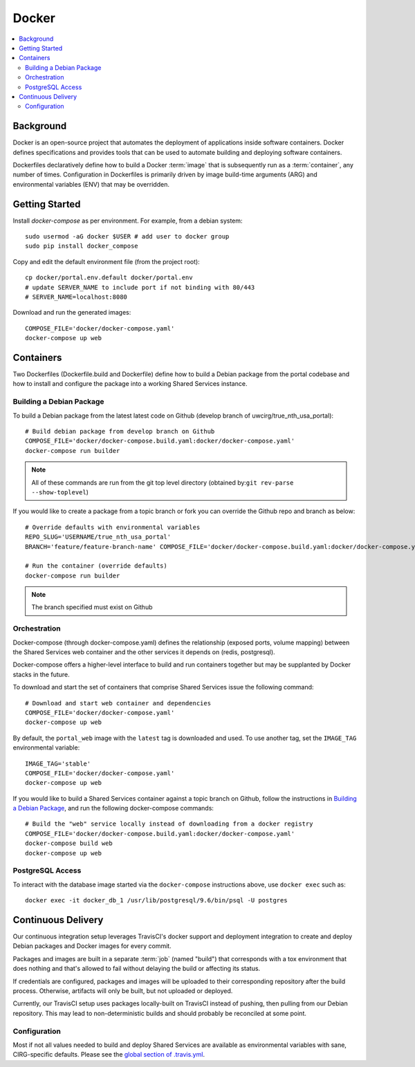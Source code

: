 Docker
************

.. contents::
   :depth: 3
   :local:

Background
==========

Docker is an open-source project that automates the deployment of applications inside software containers. Docker defines specifications and provides tools that can be used to automate building and deploying software containers.

Dockerfiles declaratively define how to build a Docker :term:`image` that is subsequently run as a :term:`container`, any number of times. Configuration in Dockerfiles is primarily driven by image build-time arguments (ARG) and environmental variables (ENV) that may be overridden.

Getting Started
===============
Install `docker-compose` as per environment.  For example, from a debian system::

    sudo usermod -aG docker $USER # add user to docker group
    sudo pip install docker_compose

Copy and edit the default environment file (from the project root)::

    cp docker/portal.env.default docker/portal.env
    # update SERVER_NAME to include port if not binding with 80/443
    # SERVER_NAME=localhost:8080

Download and run the generated images::

    COMPOSE_FILE='docker/docker-compose.yaml'
    docker-compose up web

Containers
==========

Two Dockerfiles (Dockerfile.build and Dockerfile) define how to build a Debian package from the portal codebase and how to install and configure the package into a working Shared Services instance.

Building a Debian Package
-------------------------

To build a Debian package from the latest latest code on Github (develop branch of uwcirg/true_nth_usa_portal)::

    # Build debian package from develop branch on Github
    COMPOSE_FILE='docker/docker-compose.build.yaml:docker/docker-compose.yaml'
    docker-compose run builder


.. note::
    All of these commands are run from the git top level directory (obtained by:``git rev-parse --show-toplevel``)

If you would like to create a package from a topic branch or fork you can override the Github repo and branch as below::

    # Override defaults with environmental variables
    REPO_SLUG='USERNAME/true_nth_usa_portal'
    BRANCH='feature/feature-branch-name' COMPOSE_FILE='docker/docker-compose.build.yaml:docker/docker-compose.yaml'

    # Run the container (override defaults)
    docker-compose run builder

.. note::
    The branch specified must exist on Github

Orchestration
-------------
Docker-compose (through docker-compose.yaml) defines the relationship (exposed ports, volume mapping) between the Shared Services web container and the other services it depends on (redis, postgresql).

Docker-compose offers a higher-level interface to build and run containers together but may be supplanted by Docker stacks in the future.

To download and start the set of containers that comprise Shared Services issue the following command::

    # Download and start web container and dependencies
    COMPOSE_FILE='docker/docker-compose.yaml'
    docker-compose up web

By default, the ``portal_web`` image with the ``latest`` tag is downloaded and used. To use another tag, set the ``IMAGE_TAG`` environmental variable::

    IMAGE_TAG='stable'
    COMPOSE_FILE='docker/docker-compose.yaml'
    docker-compose up web

If you would like to build a Shared Services container against a topic branch on Github, follow the instructions in `Building a Debian Package`_, and run the following docker-compose commands::

    # Build the "web" service locally instead of downloading from a docker registry
    COMPOSE_FILE='docker/docker-compose.build.yaml:docker/docker-compose.yaml'
    docker-compose build web
    docker-compose up web

PostgreSQL Access
-----------------
To interact with the database image started via the ``docker-compose`` instructions above, use ``docker exec`` such as::

    docker exec -it docker_db_1 /usr/lib/postgresql/9.6/bin/psql -U postgres

Continuous Delivery
===================

Our continuous integration setup leverages TravisCI's docker support and deployment integration to create and deploy Debian packages and Docker images for every commit.

Packages and images are built in a separate :term:`job` (named "build") that corresponds with a tox environment that does nothing and that's allowed to fail without delaying the build or affecting its status.

If credentials are configured, packages and images will be uploaded to their corresponding repository after the build process. Otherwise, artifacts will only be built, but not uploaded or deployed.

Currently, our TravisCI setup uses packages locally-built on TravisCI instead of pushing, then pulling from our Debian repository. This may lead to non-deterministic builds and should probably be reconciled at some point.

Configuration
-------------

Most if not all values needed to build and deploy Shared Services are available as environmental variables with sane, CIRG-specific defaults. Please see the `global section of .travis.yml <https://docs.travis-ci.com/user/environment-variables#global-variables>`_.

.. glossary::

    image
        Docker images are the basis of containers. An Image is an ordered collection of root filesystem changes and the corresponding execution parameters for use within a container runtime. An image typically contains a union of layered filesystems stacked on top of each other. An image does not have state and it never changes.

    container
        A container is a runtime instance of a docker image.
        A Docker container consists of:
        * A Docker image
        * Execution environment
        * A standard set of instructions

    build
        A group of TravisCI jobs tied to a single commit; initiated by a pull request or push

    job
        A discrete unit of work that is part of a build. All jobs part of a build must pass for the build to pass (unless a job is set as an `allowed failure <https://docs.travis-ci.com/user/customizing-the-build#rows-that-are-allowed-to-fail>`_).


